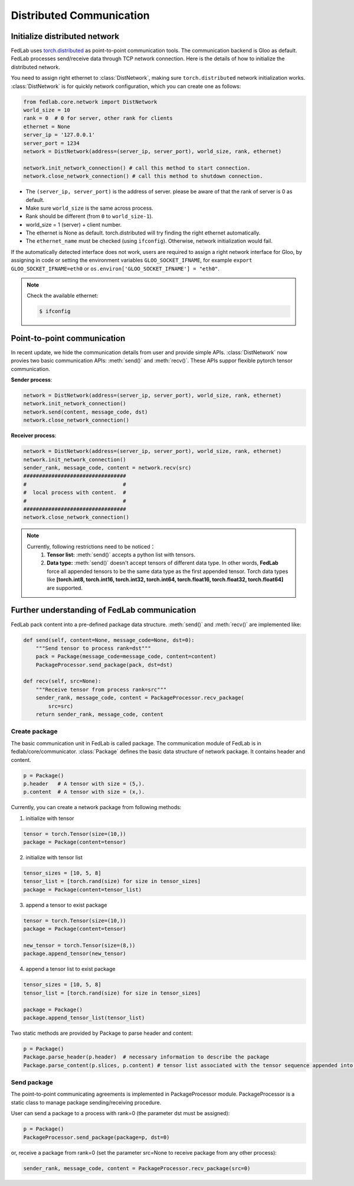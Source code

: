 .. _distributed-communication:

*************************
Distributed Communication
*************************


Initialize distributed network
======================================

FedLab uses `torch.distributed <https://pytorch.org/docs/stable/distributed.html>`_ as point-to-point communication tools. The communication backend is Gloo as default. FedLab processes send/receive data through TCP network connection. Here is the details of how to initialize the distributed network. 

You need to assign right ethernet to :class:`DistNetwork`, making sure ``torch.distributed`` network initialization works. :class:`DistNetwork` is for quickly network configuration, which you can create one as follows:

.. code-block:: python

    from fedlab.core.network import DistNetwork
    world_size = 10
    rank = 0  # 0 for server, other rank for clients
    ethernet = None
    server_ip = '127.0.0.1'
    server_port = 1234
    network = DistNetwork(address=(server_ip, server_port), world_size, rank, ethernet)

    network.init_network_connection() # call this method to start connection.
    network.close_network_connection() # call this method to shutdown connection.

- The ``(server_ip, server_port)`` is the address of server. please be aware of that the rank of server is 0 as default.
- Make sure ``world_size`` is the same across process.
- Rank should be different (from ``0`` to ``world_size-1``).
- world_size = 1 (server) + client number.
- The ethernet is None as default. torch.distributed will try finding the right ethernet automatically. 
- The ``ethernet_name`` must be checked (using ``ifconfig``). Otherwise, network initialization would fail.

If the automatically detected interface does not work, users are required to assign a right network interface for Gloo, by assigning in code or setting the environment variables ``GLOO_SOCKET_IFNAME``, for example ``export GLOO_SOCKET_IFNAME=eth0`` or ``os.environ['GLOO_SOCKET_IFNAME'] = "eth0"``.

.. note::

    Check the available ethernet:

    .. code-block:: shell-session

        $ ifconfig

Point-to-point communication
=============================

In recent update, we hide the communication details from user and provide simple APIs. :class:`DistNetwork` now provies two basic communication APIs: :meth:`send()` and :meth:`recv()`. These APIs suppor flexible pytorch tensor communication.

**Sender process**:

.. code-block:: python

    network = DistNetwork(address=(server_ip, server_port), world_size, rank, ethernet)
    network.init_network_connection()
    network.send(content, message_code, dst)
    network.close_network_connection()

**Receiver process**:

.. code-block:: python

    network = DistNetwork(address=(server_ip, server_port), world_size, rank, ethernet)
    network.init_network_connection()
    sender_rank, message_code, content = network.recv(src)
    #################################
    #                               #
    #  local process with content.  #
    #                               #
    #################################
    network.close_network_connection()

.. note::

    Currently, following restrictions need to be noticed：
        1. **Tensor list:** :meth:`send()` accepts a python list with tensors.
        2. **Data type:** :meth:`send()` doesn't accept tensors of different data type. In other words, **FedLab** force all appended tensors to be the same data type as the first appended tensor. Torch data types like **[torch.int8, torch.int16, torch.int32, torch.int64, torch.float16, torch.float32, torch.float64]** are supported.


Further understanding of FedLab communication
================================================

FedLab pack content into a pre-defined package data structure. :meth:`send()` and :meth:`recv()` are implemented like:

.. code-block:: python

    def send(self, content=None, message_code=None, dst=0):
        """Send tensor to process rank=dst"""
        pack = Package(message_code=message_code, content=content)
        PackageProcessor.send_package(pack, dst=dst)

    def recv(self, src=None):
        """Receive tensor from process rank=src"""
        sender_rank, message_code, content = PackageProcessor.recv_package(
            src=src)
        return sender_rank, message_code, content

Create package
---------------

The basic communication unit in FedLab is called package. The communication module of FedLab is in fedlab/core/communicator. :class:`Package` defines the basic data structure of network package. It contains header and content. 

.. code-block:: python

    p = Package()
    p.header   # A tensor with size = (5,).
    p.content  # A tensor with size = (x,).

Currently, you can create a network package from following methods:

1. initialize with tensor

.. code-block:: python

    tensor = torch.Tensor(size=(10,))
    package = Package(content=tensor)

2. initialize with tensor list

.. code-block:: python

    tensor_sizes = [10, 5, 8]
    tensor_list = [torch.rand(size) for size in tensor_sizes]
    package = Package(content=tensor_list)

3. append a tensor to exist package

.. code-block:: python

    tensor = torch.Tensor(size=(10,))
    package = Package(content=tensor)

    new_tensor = torch.Tensor(size=(8,))
    package.append_tensor(new_tensor)

4. append a tensor list to exist package

.. code-block:: python

    tensor_sizes = [10, 5, 8]
    tensor_list = [torch.rand(size) for size in tensor_sizes]

    package = Package()
    package.append_tensor_list(tensor_list)

Two static methods are provided by Package to parse header and content:

.. code-block:: python

    p = Package()
    Package.parse_header(p.header)  # necessary information to describe the package
    Package.parse_content(p.slices, p.content) # tensor list associated with the tensor sequence appended into.

Send package
--------------------

The point-to-point communicating agreements is implemented in PackageProcessor module. PackageProcessor is a static class to manage package sending/receiving procedure. 

User can send a package to a process with rank=0 (the parameter dst must be assigned):

.. code-block:: python

    p = Package()
    PackageProcessor.send_package(package=p, dst=0)

or, receive a package from rank=0 (set the parameter src=None to receive package from any other process):

.. code-block:: python

    sender_rank, message_code, content = PackageProcessor.recv_package(src=0)

